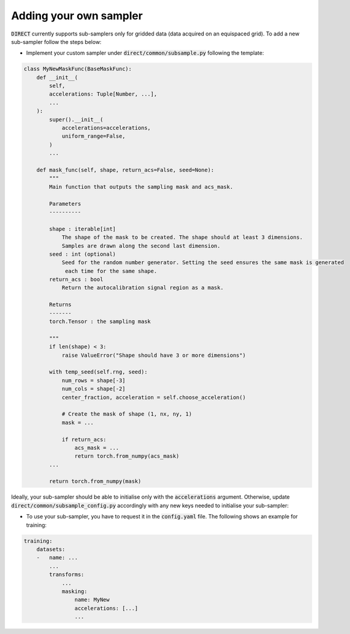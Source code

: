 .. highlight:: shell

=======================
Adding your own sampler
=======================

:code:`DIRECT` currently supports sub-samplers only for gridded data (data acquired on an equispaced grid).
To add a new sub-sampler follow the steps below:

- Implement your custom sampler under :code:`direct/common/subsample.py` following the template:

.. code-block:: python

    class MyNewMaskFunc(BaseMaskFunc):
        def __init__(
            self,
            accelerations: Tuple[Number, ...],
            ...
        ):
            super().__init__(
                accelerations=accelerations,
                uniform_range=False,
            )
            ...

        def mask_func(self, shape, return_acs=False, seed=None):
            """
            Main function that outputs the sampling mask and acs_mask.

            Parameters
            ----------

            shape : iterable[int]
                The shape of the mask to be created. The shape should at least 3 dimensions.
                Samples are drawn along the second last dimension.
            seed : int (optional)
                Seed for the random number generator. Setting the seed ensures the same mask is generated
                 each time for the same shape.
            return_acs : bool
                Return the autocalibration signal region as a mask.

            Returns
            -------
            torch.Tensor : the sampling mask

            """
            if len(shape) < 3:
                raise ValueError("Shape should have 3 or more dimensions")

            with temp_seed(self.rng, seed):
                num_rows = shape[-3]
                num_cols = shape[-2]
                center_fraction, acceleration = self.choose_acceleration()

                # Create the mask of shape (1, nx, ny, 1)
                mask = ...

                if return_acs:
                    acs_mask = ...
                    return torch.from_numpy(acs_mask)
            ...

            return torch.from_numpy(mask)


Ideally, your sub-sampler should be able to initialise only with the :code:`accelerations` argument. Otherwise, update :code:`direct/common/subsample_config.py` accordingly with any new keys needed to initialise
your sub-sampler:

.. code-block:: python
    @dataclass
    class MaskingConfig(BaseConfig):
        ...
        <new_keys>: ... = ...


- To use your sub-sampler, you have to request it in the :code:`config.yaml` file. The following shows an example for training:


.. code-block:: yaml

    training:
        datasets:
        -   name: ...
            ...
            transforms:
                ...
                masking:
                    name: MyNew
                    accelerations: [...]
                    ...

